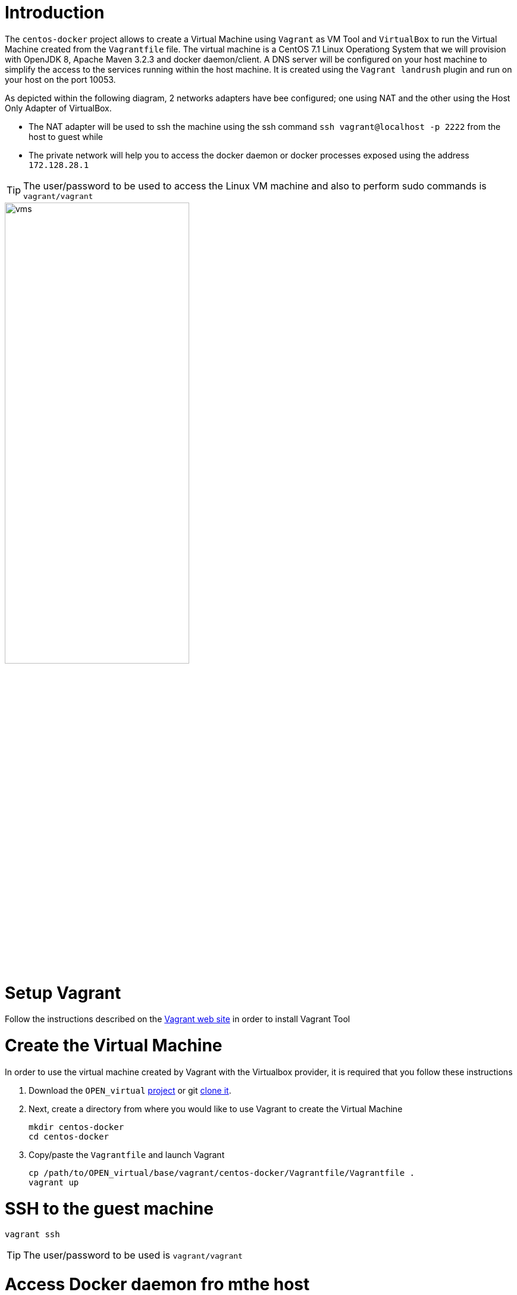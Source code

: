 # Introduction

The `centos-docker` project allows to create a Virtual Machine using `Vagrant` as VM Tool and `VirtualBox` to run the Virtual Machine created from the `Vagrantfile` file.
The virtual machine is a CentOS 7.1 Linux Operationg System that we will provision with OpenJDK 8, Apache Maven 3.2.3 and docker daemon/client.
A DNS server will be configured on your host machine to simplify the access to the services running within the host machine. It is created using the `Vagrant landrush` plugin and run on your
 host on the port 10053.

As depicted within the following diagram, 2 networks adapters have bee configured; one using NAT and the other using the Host Only Adapter of VirtualBox.

* The NAT adapter will be used to ssh the machine using the ssh command `ssh vagrant@localhost -p 2222` from the host to guest while
* The private network will help you to access the docker daemon or docker processes exposed using the address `172.128.28.1`

TIP: The user/password to be used to access the Linux VM machine and also to perform sudo commands is `vagrant/vagrant`

image::image/vms.png[width="60%"]

# Setup Vagrant

Follow the instructions described on the https://www.vagrantup.com/docs/installation/[Vagrant web site] in order to install Vagrant Tool

# Create the Virtual Machine

In order to use the virtual machine created by Vagrant with the Virtualbox provider, it is required that you follow these instructions

. Download the `OPEN_virtual` https://github.com/redhat-gpe/OPEN_virtual/archive/master.zip[project] or git https://github.com/redhat-gpe/OPEN_virtual.git[clone it].
. Next, create a directory from where you would like to use Vagrant to create the Virtual Machine

    mkdir centos-docker
    cd centos-docker

. Copy/paste the `Vagrantfile` and launch Vagrant

    cp /path/to/OPEN_virtual/base/vagrant/centos-docker/Vagrantfile/Vagrantfile .
    vagrant up

# SSH to the guest machine

    vagrant ssh

TIP: The user/password to be used is `vagrant/vagrant`

# Access Docker daemon fro mthe host

In order to access the guest machine from the host machine, an ENV variable must be created with the ip address or hostname of the docker daemon.

    export DOCKER_HOST=tcp://172.28.128.4:2375

The version of the docker daemon deployed deployed is `1.9.1`. This is why we recommend that you install on your host the docker client 1.9.1.

Here are the instructions to follow to install it

[source]
----
wget https://get.docker.com/builds/Darwin/x86_64/docker-1.9.1
mv docker-1.9.1 docker
chmod +x docker
----

Next, move it to bin directory which is included within your PATH. Check if you can access the docker daemon and get information

    docker version


